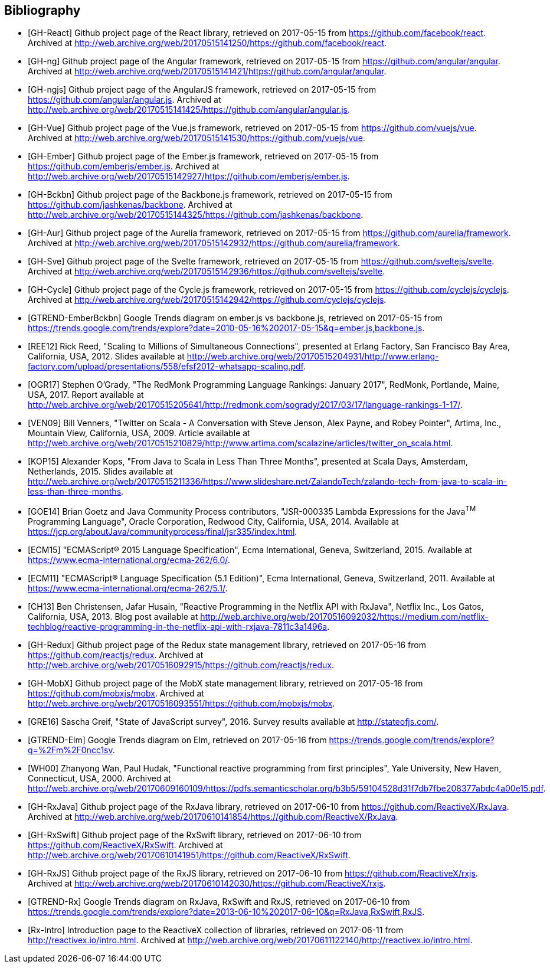 == Bibliography

[bibliography]
* [[[GH-React]]]
Github project page of the React library,
retrieved on 2017-05-15
from https://github.com/facebook/react.
Archived at http://web.archive.org/web/20170515141250/https://github.com/facebook/react.
* [[[GH-ng]]]
Github project page of the Angular framework,
retrieved on 2017-05-15
from https://github.com/angular/angular.
Archived at http://web.archive.org/web/20170515141421/https://github.com/angular/angular.
* [[[GH-ngjs]]]
Github project page of the AngularJS framework,
retrieved on 2017-05-15
from https://github.com/angular/angular.js.
Archived at http://web.archive.org/web/20170515141425/https://github.com/angular/angular.js.
* [[[GH-Vue]]]
Github project page of the Vue.js framework,
retrieved on 2017-05-15
from https://github.com/vuejs/vue.
Archived at http://web.archive.org/web/20170515141530/https://github.com/vuejs/vue.
* [[[GH-Ember]]]
Github project page of the Ember.js framework,
retrieved on 2017-05-15
from https://github.com/emberjs/ember.js.
Archived at http://web.archive.org/web/20170515142927/https://github.com/emberjs/ember.js.
* [[[GH-Bckbn]]]
Github project page of the Backbone.js framework,
retrieved on 2017-05-15
from https://github.com/jashkenas/backbone.
Archived at http://web.archive.org/web/20170515144325/https://github.com/jashkenas/backbone.
* [[[GH-Aur]]]
Github project page of the Aurelia framework,
retrieved on 2017-05-15
from https://github.com/aurelia/framework.
Archived at http://web.archive.org/web/20170515142932/https://github.com/aurelia/framework.
* [[[GH-Sve]]]
Github project page of the Svelte framework,
retrieved on 2017-05-15
from https://github.com/sveltejs/svelte.
Archived at http://web.archive.org/web/20170515142936/https://github.com/sveltejs/svelte.
* [[[GH-Cycle]]]
Github project page of the Cycle.js framework,
retrieved on 2017-05-15
from https://github.com/cyclejs/cyclejs.
Archived at http://web.archive.org/web/20170515142942/https://github.com/cyclejs/cyclejs.
* [[[GTREND-EmberBckbn]]]
Google Trends diagram on ember.js vs backbone.js,
retrieved on 2017-05-15
from https://trends.google.com/trends/explore?date=2010-05-16%202017-05-15&q=ember.js,backbone.js.
* [[[REE12]]]
Rick Reed,
"Scaling to Millions of Simultaneous Connections",
presented at Erlang Factory, San Francisco Bay Area, California, USA, 2012.
Slides available at http://web.archive.org/web/20170515204931/http://www.erlang-factory.com/upload/presentations/558/efsf2012-whatsapp-scaling.pdf.
* [[[OGR17]]]
Stephen O'Grady,
"The RedMonk Programming Language Rankings: January 2017",
RedMonk, Portlande, Maine, USA, 2017.
Report available at http://web.archive.org/web/20170515205641/http://redmonk.com/sogrady/2017/03/17/language-rankings-1-17/.
* [[[VEN09]]]
Bill Venners,
"Twitter on Scala - A Conversation with Steve Jenson, Alex Payne, and Robey Pointer",
Artima, Inc., Mountain View, California, USA, 2009.
Article available at http://web.archive.org/web/20170515210829/http://www.artima.com/scalazine/articles/twitter_on_scala.html.
* [[[KOP15]]]
Alexander Kops,
"From Java to Scala in Less Than Three Months",
presented at Scala Days, Amsterdam, Netherlands, 2015.
Slides available at http://web.archive.org/web/20170515211336/https://www.slideshare.net/ZalandoTech/zalando-tech-from-java-to-scala-in-less-than-three-months.
* [[[GOE14]]]
Brian Goetz and Java Community Process contributors,
"JSR-000335 Lambda Expressions for the Java^TM^ Programming Language",
Oracle Corporation, Redwood City, California, USA, 2014.
Available at https://jcp.org/aboutJava/communityprocess/final/jsr335/index.html.
* [[[ECM15]]]
"ECMAScript® 2015 Language Specification",
Ecma International, Geneva, Switzerland, 2015.
Available at https://www.ecma-international.org/ecma-262/6.0/.
* [[[ECM11]]]
"ECMAScript® Language Specification (5.1 Edition)",
Ecma International, Geneva, Switzerland, 2011.
Available at https://www.ecma-international.org/ecma-262/5.1/.
* [[[CH13]]]
Ben Christensen, Jafar Husain,
"Reactive Programming in the Netflix API with RxJava",
Netflix Inc., Los Gatos, California, USA, 2013.
Blog post available at http://web.archive.org/web/20170516092032/https://medium.com/netflix-techblog/reactive-programming-in-the-netflix-api-with-rxjava-7811c3a1496a.
* [[[GH-Redux]]]
Github project page of the Redux state management library,
retrieved on 2017-05-16
from https://github.com/reactjs/redux.
Archived at http://web.archive.org/web/20170516092915/https://github.com/reactjs/redux.
* [[[GH-MobX]]]
Github project page of the MobX state management library,
retrieved on 2017-05-16
from https://github.com/mobxjs/mobx.
Archived at http://web.archive.org/web/20170516093551/https://github.com/mobxjs/mobx.
* [[[GRE16]]]
Sascha Greif,
"State of JavaScript survey", 2016.
Survey results available at http://stateofjs.com/.
* [[[GTREND-Elm]]]
Google Trends diagram on Elm,
retrieved on 2017-05-16
from https://trends.google.com/trends/explore?q=%2Fm%2F0ncc1sv.
* [[[WH00]]]
Zhanyong Wan, Paul Hudak,
"Functional reactive programming from first principles",
Yale University, New Haven, Connecticut, USA, 2000.
Archived at http://web.archive.org/web/20170609160109/https://pdfs.semanticscholar.org/b3b5/59104528d31f7db7fbe208377abdc4a00e15.pdf.
* [[[GH-RxJava]]]
Github project page of the RxJava library,
retrieved on 2017-06-10
from https://github.com/ReactiveX/RxJava.
Archived at http://web.archive.org/web/20170610141854/https://github.com/ReactiveX/RxJava.
* [[[GH-RxSwift]]]
Github project page of the RxSwift library,
retrieved on 2017-06-10
from https://github.com/ReactiveX/RxSwift.
Archived at http://web.archive.org/web/20170610141951/https://github.com/ReactiveX/RxSwift.
* [[[GH-RxJS]]]
Github project page of the RxJS library,
retrieved on 2017-06-10
from https://github.com/ReactiveX/rxjs.
Archived at http://web.archive.org/web/20170610142030/https://github.com/ReactiveX/rxjs.
* [[[GTREND-Rx]]]
Google Trends diagram on RxJava, RxSwift and RxJS,
retrieved on 2017-06-10
from https://trends.google.com/trends/explore?date=2013-06-10%202017-06-10&q=RxJava,RxSwift,RxJS.
* [[[Rx-Intro]]]
Introduction page to the ReactiveX collection of libraries,
retrieved on 2017-06-11
from http://reactivex.io/intro.html.
Archived at http://web.archive.org/web/20170611122140/http://reactivex.io/intro.html.

